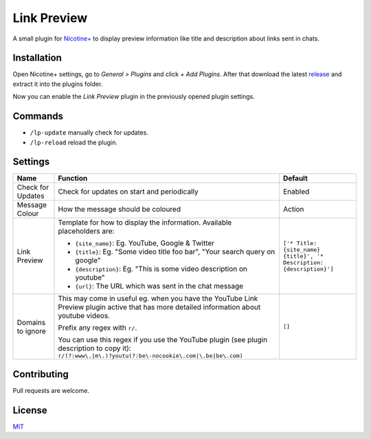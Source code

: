 Link Preview
============

A small plugin for `Nicotine+`_ to display preview information like
title and description about links sent in chats.


Installation
------------

Open Nicotine+ settings, go to *General > Plugins* and click *+ Add
Plugins*. After that download the latest `release`_ and extract it into
the plugins folder.

Now you can enable the *Link Preview* plugin in the previously
opened plugin settings.


Commands
--------

- ``/lp-update`` manually check for updates.
- ``/lp-reload`` reload the plugin.


Settings
--------

+---------------------+-----------------------------------------------------------------------------------------+----------------------------------------------------------------------+
| Name                | Function                                                                                | Default                                                              |
+=====================+=========================================================================================+======================================================================+
| Check for Updates   | Check for updates on start and periodically                                             | Enabled                                                              |
+---------------------+-----------------------------------------------------------------------------------------+----------------------------------------------------------------------+
| Message Colour      | How the message should be coloured                                                      | Action                                                               |
+---------------------+-----------------------------------------------------------------------------------------+----------------------------------------------------------------------+
| Link Preview        | Template for how to display the information. Available placeholders are:                | ``['* Title: {site_name} {title}', '* Description: {description}']`` |
|                     |                                                                                         |                                                                      |
|                     | - ``{site_name}``: Eg. YouTube, Google & Twitter                                        |                                                                      |
|                     | - ``{title}``: Eg. "Some video title foo bar", "Your search query on google"            |                                                                      |
|                     | - ``{description}``: Eg. "This is some video description on youtube"                    |                                                                      |
|                     | - ``{url}``: The URL which was sent in the chat message                                 |                                                                      |
+---------------------+-----------------------------------------------------------------------------------------+----------------------------------------------------------------------+
| Domains to ignore   | This may come in useful eg. when you have the YouTube Link Preview plugin active that   | ``[]``                                                               |
|                     | has more detailed information about youtube videos.                                     |                                                                      |
|                     |                                                                                         |                                                                      |
|                     | Prefix any regex with ``r/``.                                                           |                                                                      |
|                     |                                                                                         |                                                                      |
|                     | You can use this regex if you use the YouTube plugin (see plugin description to copy    |                                                                      |
|                     | it): ``r/(?:www\.|m\.)?youtu(?:be\-nocookie\.com|\.be|be\.com)``                        |                                                                      |
+---------------------+-----------------------------------------------------------------------------------------+----------------------------------------------------------------------+


Contributing
------------

Pull requests are welcome.


License
-------

`MIT`_

.. _Nicotine+: https://nicotine-plus.github.io/nicotine-plus/
.. _release: https://github.com/Nachtalb/link_preview/releases
.. _MIT: https://github.com/Nachtalb/link_preview/blob/master/LICENSE
